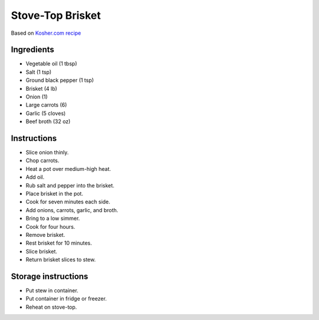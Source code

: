 Stove-Top Brisket
=================

Based on
`Kosher.com recipe`_

.. _Kosher.com recipe: https://www.kosher.com/recipe/bubbes-brisket-5023

Ingredients
-----------

* Vegetable oil (1 tbsp)
* Salt (1 tsp)
* Ground black pepper (1 tsp)
* Brisket (4 lb)
* Onion (1)
* Large carrots (6)
* Garlic (5 cloves)
* Beef broth (32 oz)

Instructions
------------

* Slice onion thinly.
* Chop carrots.
* Heat a pot over medium-high heat.
* Add oil.
* Rub salt and pepper into the brisket.
* Place brisket in the pot.
* Cook for seven minutes each side.
* Add onions, carrots, garlic, and broth.
* Bring to a low simmer.
* Cook for four hours.
* Remove brisket.
* Rest brisket for 10 minutes.
* Slice brisket.
* Return brisket slices to stew.

Storage instructions
--------------------

* Put stew in container.
* Put container in fridge or freezer.
* Reheat on stove-top.
